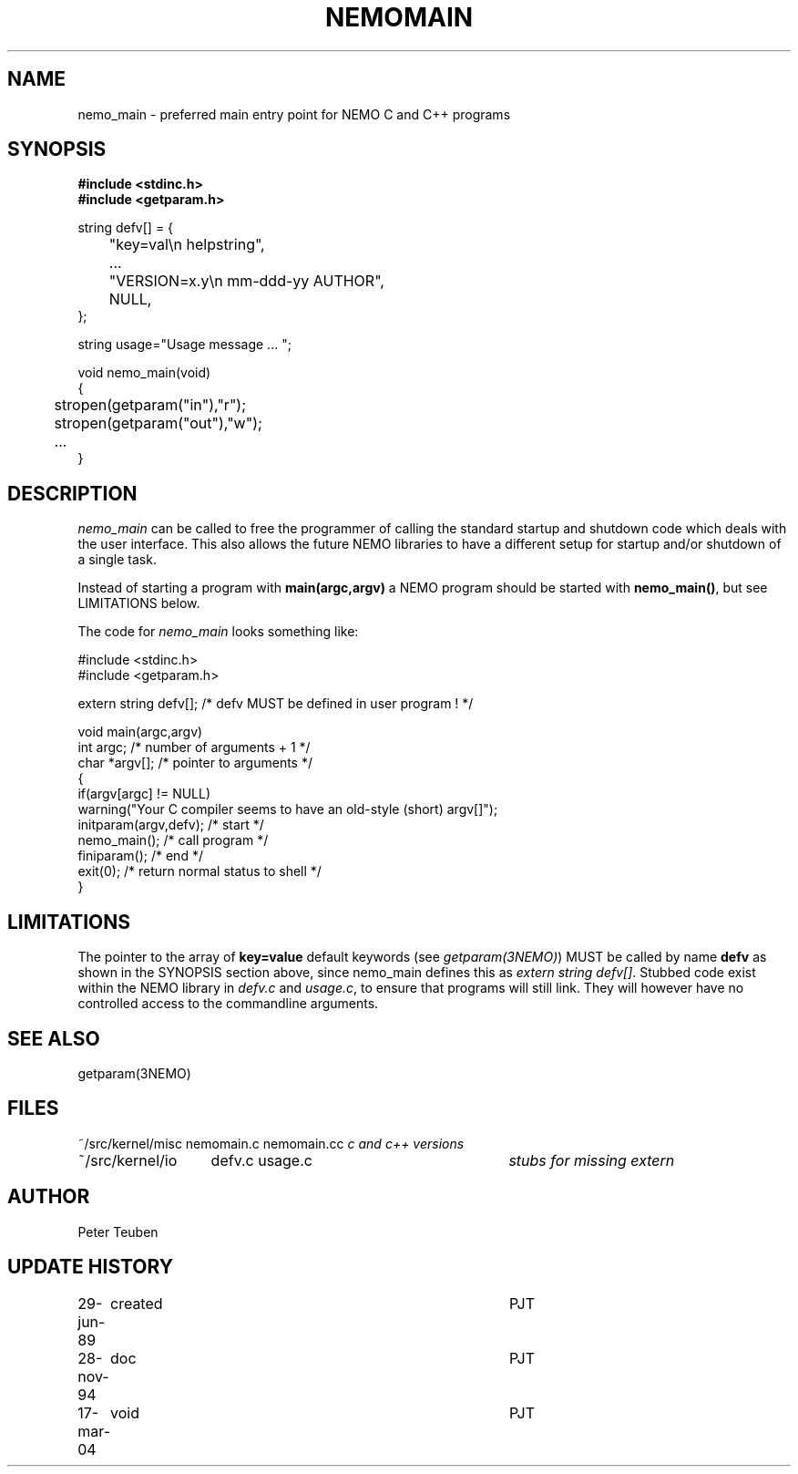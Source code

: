 .TH NEMOMAIN 3NEMO "28 November 1994"
.SH NAME
nemo_main \- preferred main entry point for NEMO C and C++ programs
.SH SYNOPSIS
.nf
.ta +0.5i
\fB 
#include <stdinc.h>
#include <getparam.h>
.PP
string defv[] = {
	"key=val\\n       helpstring",
	...
	"VERSION=x.y\\n   mm-ddd-yy  AUTHOR",
	NULL,
};

string usage="Usage message ... ";
.PP
void nemo_main(void)
{
	stropen(getparam("in"),"r");
	stropen(getparam("out"),"w");
	...
}
.fi
.SH DESCRIPTION
\fInemo_main\fP can be called to free the programmer of calling
the standard startup and shutdown code which deals with the
user interface. This also allows the future NEMO libraries 
to have a different setup for startup and/or shutdown of a single
task.
.PP
Instead of starting a program with \fBmain(argc,argv)\fP a NEMO program
should be started with \fBnemo_main()\fP, but see LIMITATIONS below.
.PP
The code for \fInemo_main\fP looks something like:
.nf

   #include <stdinc.h>
   #include <getparam.h>

   extern string defv[];           /* defv MUST be defined in user program ! */

   void main(argc,argv)
   int argc;                               /* number of arguments + 1 */
   char *argv[];                           /* pointer to arguments */
   {
      if(argv[argc] != NULL)
         warning("Your C compiler seems to have an old-style (short) argv[]");
      initparam(argv,defv);               /* start  */
      nemo_main();                        /* call program */
      finiparam();                        /* end */
      exit(0);                            /* return normal status to shell */
   }

.fi
.SH LIMITATIONS
The pointer to the array of \fBkey=value\fP default keywords
(see \fIgetparam(3NEMO)\fP) MUST be called by name \fBdefv\fP as shown in the
SYNOPSIS section above, since nemo_main defines this as 
\fIextern string defv[]\fP. Stubbed code exist within the NEMO
library in \fIdefv.c\fP and \fIusage.c\fP, to ensure that programs
will still link. They will however have no controlled access to
the commandline arguments.
.SH SEE ALSO
getparam(3NEMO)
.SH FILES
.nf
.ta +2.0i +3i
~/src/kernel/misc	nemomain.c nemomain.cc	\fIc and c++ versions\fP
~/src/kernel/io  	defv.c usage.c		\fIstubs for missing extern\fP
.fi
.SH AUTHOR
Peter Teuben
.SH UPDATE HISTORY
.nf
.ta +1.0i +4i
29-jun-89	created  	PJT
28-nov-94	doc         	PJT
17-mar-04	void		PJT
.fi
